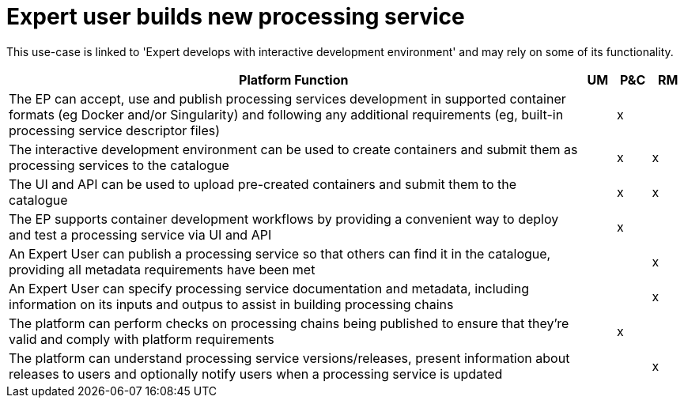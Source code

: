 
= Expert user builds new processing service

This use-case is linked to 'Expert develops with interactive development environment' and may rely on some of its functionality.

[cols="<.^85,^.^5,^.^5,^.^5"]
|===
| Platform Function | UM | P&C | RM

| The EP can accept, use and publish processing services development in supported container formats (eg Docker and/or Singularity) and following any additional requirements (eg, built-in processing service descriptor files) | | x |
| The interactive development environment can be used to create containers and submit them as processing services to the catalogue | | x | x
| The UI and API can be used to upload pre-created containers and submit them to the catalogue | | x | x
| The EP supports container development workflows by providing a convenient way to deploy and test a processing service via UI and API | | x |
| An Expert User can publish a processing service so that others can find it in the catalogue, providing all metadata requirements have been met | | | x
| An Expert User can specify processing service documentation and metadata, including information on its inputs and outpus to assist in building processing chains | | | x
| The platform can perform checks on processing chains being published to ensure that they're valid and comply with platform requirements | | x |
| The platform can understand processing service versions/releases, present information about releases to users and optionally notify users when a processing service is updated | | | x

|===
